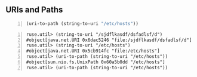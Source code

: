 ** URIs and Paths
#+BEGIN_SRC clojure -n :i clj :async :results verbatim code
  (uri-to-path (string-to-uri "/etc/hosts"))
#+END_SRC

#+BEGIN_SRC text -n :async :results verbatim code
  ruse.util> (string-to-uri "/sjdflkasdf/dsfadlsf/d")
  #object[java.net.URI 0x6dac5246 "file:/sjdflkasdf/dsfadlsf/d"]
  ruse.util> (string-to-uri "/etc/hosts")
  #object[java.net.URI 0x5cb914fc "file:/etc/hosts"]
  ruse.util> (uri-to-path (string-to-uri "/etc/hosts"))
  #object[sun.nio.fs.UnixPath 0x60a5b0dd "/etc/hosts"]
  ruse.util> (uri-to-path (string-to-uri "/etc/hosts"))
#+END_SRC